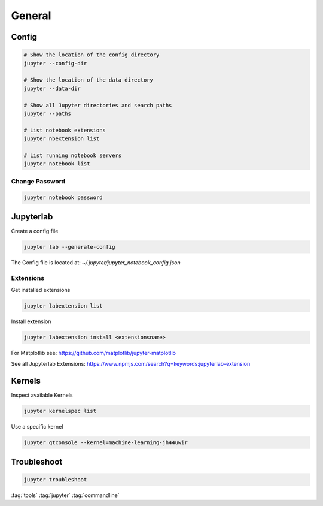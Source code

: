 =======
General
=======

Config
======

.. code-block:: bash

   # Show the location of the config directory
   jupyter --config-dir

   # Show the location of the data directory
   jupyter --data-dir

   # Show all Jupyter directories and search paths
   jupyter --paths

   # List notebook extensions
   jupyter nbextension list

   # List running notebook servers
   jupyter notebook list

Change Password
---------------

.. code-block:: bash

   jupyter notebook password

Jupyterlab
==========

Create a config file

.. code-block:: bash

   jupyter lab --generate-config

The Config file is located at: `~/.jupyter/jupyter_notebook_config.json`

Extensions
----------

Get installed extensions

.. code-block:: bash

   jupyter labextension list

Install extension

.. code-block:: bash

   jupyter labextension install <extensionsname>

For Matplotlib see: https://github.com/matplotlib/jupyter-matplotlib

See all Jupyterlab Extensions: https://www.npmjs.com/search?q=keywords:jupyterlab-extension

Kernels
=======

Inspect available Kernels

.. code-block:: bash

   jupyter kernelspec list

Use a specific kernel

.. code-block:: bash

   jupyter qtconsole --kernel=machine-learning-jh44uwir

Troubleshoot
============

.. code-block:: bash

   jupyter troubleshoot

:tag:`tools`
:tag:`jupyter`
:tag:`commandline`